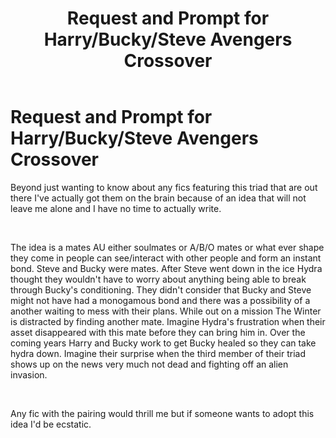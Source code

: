 #+TITLE: Request and Prompt for Harry/Bucky/Steve Avengers Crossover

* Request and Prompt for Harry/Bucky/Steve Avengers Crossover
:PROPERTIES:
:Author: ItCouldAllBeForNot
:Score: 0
:DateUnix: 1539310131.0
:DateShort: 2018-Oct-12
:FlairText: Prompt
:END:
Beyond just wanting to know about any fics featuring this triad that are out there I've actually got them on the brain because of an idea that will not leave me alone and I have no time to actually write.

​

The idea is a mates AU either soulmates or A/B/O mates or what ever shape they come in people can see/interact with other people and form an instant bond. Steve and Bucky were mates. After Steve went down in the ice Hydra thought they wouldn't have to worry about anything being able to break through Bucky's conditioning. They didn't consider that Bucky and Steve might not have had a monogamous bond and there was a possibility of a another waiting to mess with their plans. While out on a mission The Winter is distracted by finding another mate. Imagine Hydra's frustration when their asset disappeared with this mate before they can bring him in. Over the coming years Harry and Bucky work to get Bucky healed so they can take hydra down. Imagine their surprise when the third member of their triad shows up on the news very much not dead and fighting off an alien invasion.

​

Any fic with the pairing would thrill me but if someone wants to adopt this idea I'd be ecstatic.

